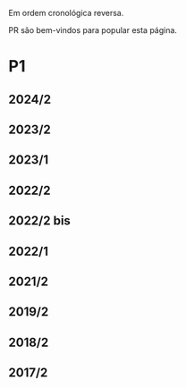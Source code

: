 #+STARTUP: overview
#+STARTUP: indent

Em ordem cronológica reversa.

PR são bem-vindos para popular esta página.

* P1
** 2024/2
** 2023/2
** 2023/1
** 2022/2
** 2022/2 bis
** 2022/1
** 2021/2
** 2019/2
** 2018/2
** 2017/2
